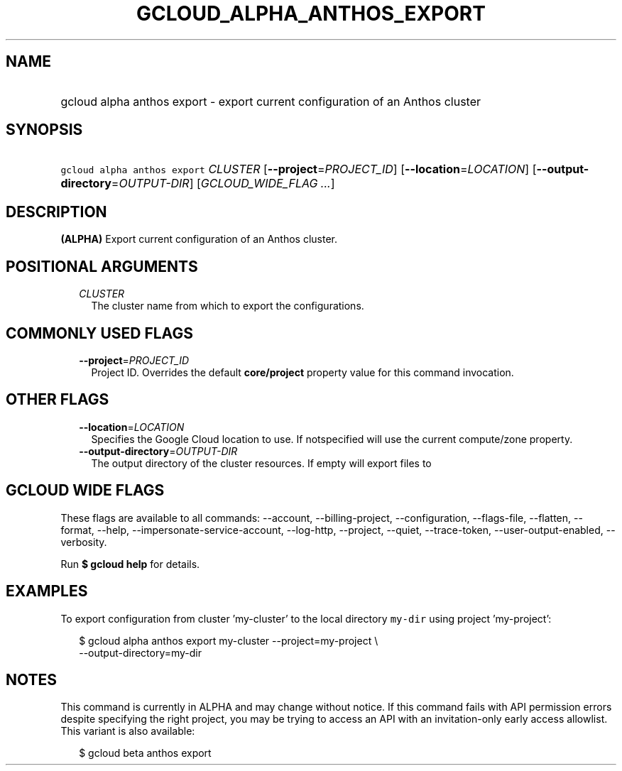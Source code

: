 
.TH "GCLOUD_ALPHA_ANTHOS_EXPORT" 1



.SH "NAME"
.HP
gcloud alpha anthos export \- export current configuration of an Anthos cluster



.SH "SYNOPSIS"
.HP
\f5gcloud alpha anthos export\fR \fICLUSTER\fR [\fB\-\-project\fR=\fIPROJECT_ID\fR] [\fB\-\-location\fR=\fILOCATION\fR] [\fB\-\-output\-directory\fR=\fIOUTPUT\-DIR\fR] [\fIGCLOUD_WIDE_FLAG\ ...\fR]



.SH "DESCRIPTION"

\fB(ALPHA)\fR Export current configuration of an Anthos cluster.



.SH "POSITIONAL ARGUMENTS"

.RS 2m
.TP 2m
\fICLUSTER\fR
The cluster name from which to export the configurations.


.RE
.sp

.SH "COMMONLY USED FLAGS"

.RS 2m
.TP 2m
\fB\-\-project\fR=\fIPROJECT_ID\fR
Project ID. Overrides the default \fBcore/project\fR property value for this
command invocation.


.RE
.sp

.SH "OTHER FLAGS"

.RS 2m
.TP 2m
\fB\-\-location\fR=\fILOCATION\fR
Specifies the Google Cloud location to use. If notspecified will use the current
compute/zone property.

.TP 2m
\fB\-\-output\-directory\fR=\fIOUTPUT\-DIR\fR
The output directory of the cluster resources. If empty will export files to
./CLUSTER_NAME


.RE
.sp

.SH "GCLOUD WIDE FLAGS"

These flags are available to all commands: \-\-account, \-\-billing\-project,
\-\-configuration, \-\-flags\-file, \-\-flatten, \-\-format, \-\-help,
\-\-impersonate\-service\-account, \-\-log\-http, \-\-project, \-\-quiet,
\-\-trace\-token, \-\-user\-output\-enabled, \-\-verbosity.

Run \fB$ gcloud help\fR for details.



.SH "EXAMPLES"

To export configuration from cluster 'my\-cluster' to the local directory
\f5my\-dir\fR using project 'my\-project':

.RS 2m
$ gcloud alpha anthos export my\-cluster \-\-project=my\-project \e
  \-\-output\-directory=my\-dir
.RE



.SH "NOTES"

This command is currently in ALPHA and may change without notice. If this
command fails with API permission errors despite specifying the right project,
you may be trying to access an API with an invitation\-only early access
allowlist. This variant is also available:

.RS 2m
$ gcloud beta anthos export
.RE


